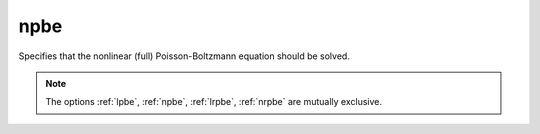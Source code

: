 .. _npbe:

npbe
====

.. todo::  This command has not yet been ported to the *new APBS syntax* (see :ref:`new_input_format`).

Specifies that the nonlinear (full) Poisson-Boltzmann equation should be solved.

.. note::

   The options :ref:`lpbe`, :ref:`npbe`, :ref:`lrpbe`, :ref:`nrpbe` are mutually exclusive.
